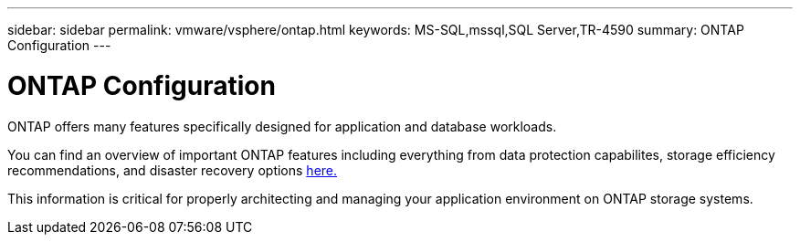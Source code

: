 ---
sidebar: sidebar
permalink: vmware/vsphere/ontap.html
keywords: MS-SQL,mssql,SQL Server,TR-4590
summary: ONTAP Configuration
---

= ONTAP Configuration

[.lead]
ONTAP offers many features specifically designed for application and database workloads.

You can find an overview of important ONTAP features including everything from data protection capabilites, storage efficiency recommendations, and disaster recovery options link:/common/overview.html[here.]

This information is critical for properly architecting and managing your application environment on ONTAP storage systems.